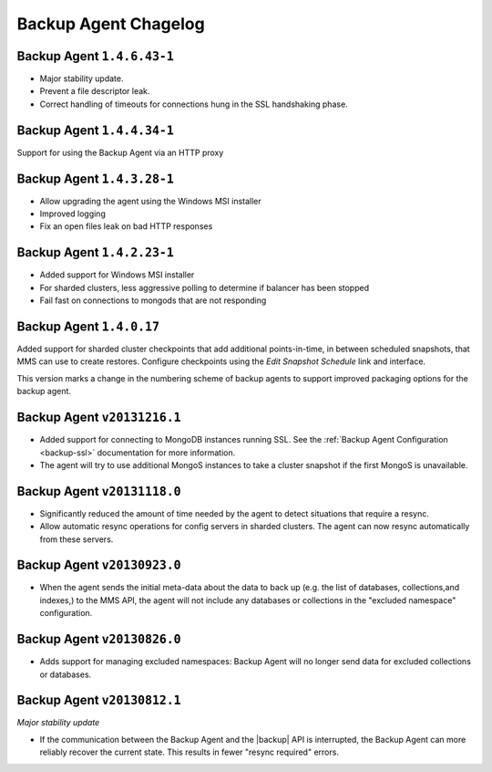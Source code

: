 .. put cloud-only versions of the release notes in this file

=====================
Backup Agent Chagelog
=====================

.. default-domain:: mongodb

Backup Agent ``1.4.6.43-1``
---------------------------

- Major stability update.

- Prevent a file descriptor leak.

- Correct handling of timeouts for connections hung in the SSL handshaking phase.

Backup Agent ``1.4.4.34-1``
---------------------------

Support for using the Backup Agent via an HTTP proxy

Backup Agent ``1.4.3.28-1``
---------------------------

- Allow upgrading the agent using the Windows MSI installer

- Improved logging

- Fix an open files leak on bad HTTP responses

Backup Agent ``1.4.2.23-1``
---------------------------

- Added support for Windows MSI installer

- For sharded clusters, less aggressive polling to determine if balancer has been stopped

- Fail fast on connections to mongods that are not responding

Backup Agent ``1.4.0.17``
-------------------------

Added support for sharded cluster checkpoints that add additional
points-in-time, in between scheduled snapshots, that MMS can use to
create restores. Configure checkpoints using the *Edit Snapshot
Schedule* link and interface.

This version marks a change in the numbering scheme of backup agents
to support improved packaging options for the backup agent.

Backup Agent ``v20131216.1``
----------------------------

- Added support for connecting to MongoDB instances running SSL. See
  the :ref:`Backup Agent Configuration <backup-ssl>` documentation for
  more information.

- The agent will try to use additional MongoS instances to take a
  cluster snapshot if the first MongoS is unavailable.

Backup Agent ``v20131118.0``
----------------------------

- Significantly reduced the amount of time needed by the agent to
  detect situations that require a resync.

- Allow automatic resync operations for config servers in sharded
  clusters. The agent can now resync automatically from these
  servers.

Backup Agent ``v20130923.0``
----------------------------

- When the agent sends the initial meta-data about the data to back up
  (e.g. the list of databases, collections,and indexes,) to the MMS
  API, the agent will not include any databases or collections in the
  "excluded namespace" configuration.

Backup Agent ``v20130826.0``
----------------------------

- Adds support for managing excluded namespaces: Backup Agent will no
  longer send data for excluded collections or databases.

Backup Agent ``v20130812.1``
----------------------------

*Major stability update*

- If the communication between the Backup Agent and the |backup| API
  is interrupted, the Backup Agent can more reliably recover the
  current state. This results in fewer "resync required" errors.
